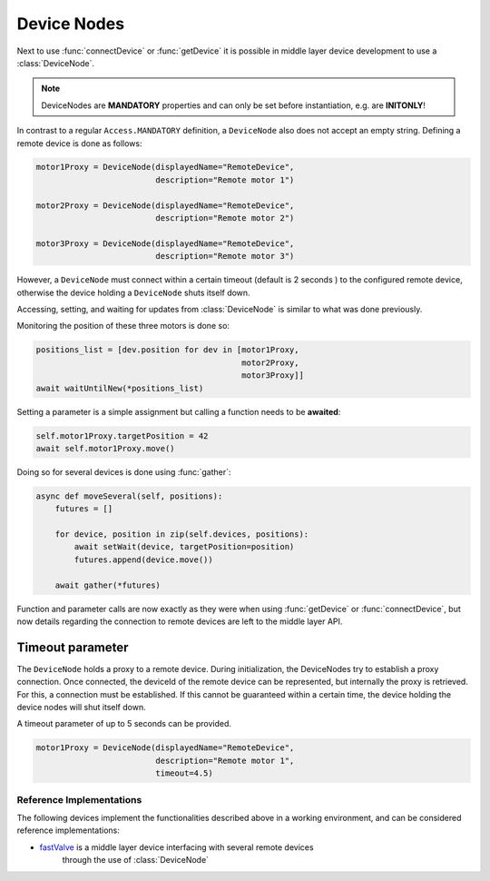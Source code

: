 .. _device-nodes

Device Nodes
=====================================

Next to use :func:`connectDevice` or :func:`getDevice` it is possible in
middle layer device development to use a  :class:`DeviceNode`.

.. note::
    DeviceNodes are **MANDATORY** properties and can only be set before
    instantiation, e.g. are **INITONLY**!

In contrast to a regular ``Access.MANDATORY`` definition, a ``DeviceNode`` also does not
accept an empty string.
Defining a remote device is done as follows:

.. code-block:: Python

    motor1Proxy = DeviceNode(displayedName="RemoteDevice",
                             description="Remote motor 1")

    motor2Proxy = DeviceNode(displayedName="RemoteDevice",
                             description="Remote motor 2")

    motor3Proxy = DeviceNode(displayedName="RemoteDevice",
                             description="Remote motor 3")

However, a ``DeviceNode`` must connect within a certain timeout (default is 2 seconds )
to the configured remote device, otherwise the device holding a ``DeviceNode`` shuts itself down.

Accessing, setting, and waiting for updates from :class:`DeviceNode` is similar
to what was done previously.

Monitoring the position of these three motors is done so:

.. code-block:: Python

    positions_list = [dev.position for dev in [motor1Proxy,
                                               motor2Proxy,
                                               motor3Proxy]]
    await waitUntilNew(*positions_list)

Setting a parameter is a simple assignment but calling a function needs
to be **awaited**:

.. code-block:: Python

    self.motor1Proxy.targetPosition = 42
    await self.motor1Proxy.move()

Doing so for several devices is done using :func:`gather`:

.. code-block:: Python

    async def moveSeveral(self, positions):
        futures = []

        for device, position in zip(self.devices, positions):
            await setWait(device, targetPosition=position)
            futures.append(device.move())

        await gather(*futures)

Function and parameter calls are now exactly as they were when using
:func:`getDevice` or :func:`connectDevice`, but now details regarding the
connection to remote devices are left to the middle layer API.

Timeout parameter
*****************

The ``DeviceNode`` holds a proxy to a remote device. During initialization, the
DeviceNodes try to establish a proxy connection. Once connected, the deviceId of the
remote device can be represented, but internally the proxy is retrieved. For this,
a connection must be established. If this cannot be guaranteed within a certain time,
the device holding the device nodes will shut itself down.

A timeout parameter of up to 5 seconds can be provided.

.. code-block:: Python

    motor1Proxy = DeviceNode(displayedName="RemoteDevice",
                             description="Remote motor 1",
                             timeout=4.5)

Reference Implementations
-------------------------
The following devices implement the functionalities described above in a working
environment, and can be considered reference implementations:

* `fastValve`_ is a middle layer device interfacing with several remote devices
   through the use of :class:`DeviceNode`

.. _fastValve: http://in.xfel.eu/gitlab/karaboDevices/fastValve
